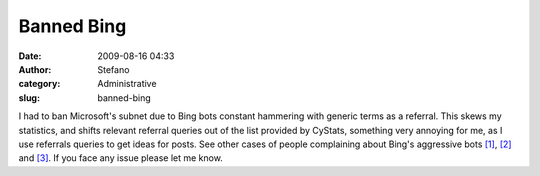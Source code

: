 Banned Bing
###########
:date: 2009-08-16 04:33
:author: Stefano
:category: Administrative
:slug: banned-bing

I had to ban Microsoft's subnet due to Bing bots constant hammering with
generic terms as a referral. This skews my statistics, and shifts
relevant referral queries out of the list provided by CyStats, something
very annoying for me, as I use referrals queries to get ideas for posts.
See other cases of people complaining about Bing's aggressive bots
`[1] <http://geekblog.oneandoneis2.org/index.php/2009/08/03/bing-referral-spam%20>`_,
`[2] <http://www.webmasterworld.com/search_engine_spiders/3875363-2-30.htm>`_
and
`[3] <http://www.puresilva.com/Bing-Referral-Spam-/-False-Visitor-Stats/B121.htm>`_.
If you face any issue please let me know.
